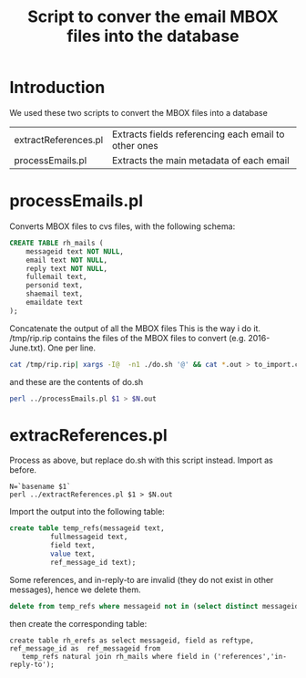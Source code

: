 #+STARTUP: showall
#+STARTUP: lognotestate
#+TAGS:
#+SEQ_TODO: TODO STARTED DONE DEFERRED CANCELLED | WAITING DELEGATED APPT
#+DRAWERS: HIDDEN STATE
#+TITLE: Script to conver the email MBOX files into the database
#+CATEGORY: 
#+PROPERTY: header-args:sql             :engine postgresql  :exports both :cmdline rpaper
#+PROPERTY: header-args:sqlite          :db /path/to/db  :colnames yes
#+PROPERTY: header-args:C++             :results output :flags -std=c++14 -Wall --pedantic -Werror
#+PROPERTY: header-args:R               :results output  :colnames yes
#+OPTIONS: ^:nil

* Introduction

We used these two scripts to convert the  MBOX files
into a database

| extractReferences.pl | Extracts fields referencing each email to other ones |
| processEmails.pl     | Extracts the main metadata of each email             |

* processEmails.pl

Converts MBOX files to cvs files, with the following schema:

#+BEGIN_SRC sql
CREATE TABLE rh_mails (
    messageid text NOT NULL,
    email text NOT NULL,
    reply text NOT NULL,
    fullemail text,
    personid text,
    shaemail text,
    emaildate text
);
#+END_SRC

Concatenate the output of all the MBOX files
This is the way i do it. /tmp/rip.rip contains the files of the MBOX files to convert (e.g. 2016-June.txt). One per line.

#+BEGIN_SRC sh
cat /tmp/rip.rip| xargs -I@  -n1 ./do.sh '@' && cat *.out > to_import.csv
#+END_SRC

and these are the contents of do.sh

#+BEGIN_SRC sh
perl ../processEmails.pl $1 > $N.out
#+END_SRC


* extracReferences.pl

Process as above, but replace do.sh with this  script instead. Import as before.

#+BEGIN_SRC do.sh
N=`basename $1`
perl ../extractReferences.pl $1 > $N.out
#+END_SRC

Import the output into the following table:

#+BEGIN_SRC sqlite
create table temp_refs(messageid text, 
          fullmessageid text, 
          field text, 
          value text, 
          ref_message_id text);
#+END_SRC

Some references, and in-reply-to are invalid (they do not exist in other messages), hence we delete them.

#+BEGIN_SRC sqlite
delete from temp_refs where messageid not in (select distinct messageid from rh_emails);
#+END_SRC

then create the corresponding table:

#+BEGIN_SRC 
create table rh_erefs as select messageid, field as reftype, ref_message_id as  ref_messageid from
   temp_refs natural join rh_mails where field in ('references','in-reply-to');
#+END_SRC

#+END_SRC

